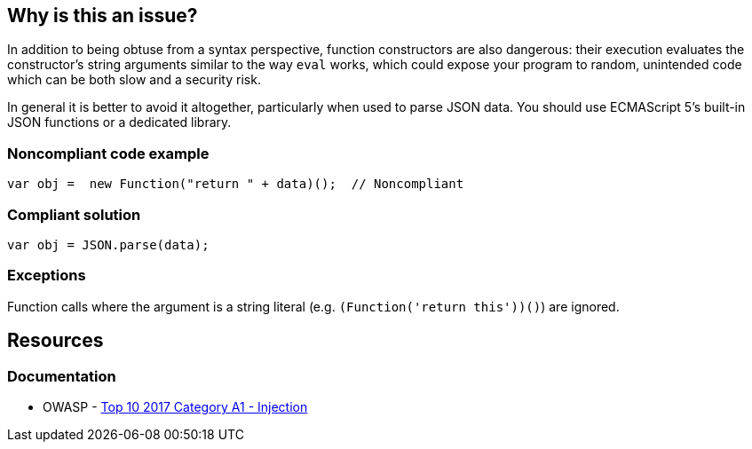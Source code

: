 == Why is this an issue?

In addition to being obtuse from a syntax perspective, function constructors are also dangerous: their execution evaluates the constructor's string arguments similar to the way ``++eval++`` works, which could expose your program to random, unintended code which can be both slow and a security risk.


In general it is better to avoid it altogether, particularly when used to parse JSON data. You should use ECMAScript 5's built-in JSON functions or a dedicated library.


=== Noncompliant code example

[source,javascript]
----
var obj =  new Function("return " + data)();  // Noncompliant
----


=== Compliant solution

[source,javascript]
----
var obj = JSON.parse(data);
----


=== Exceptions

Function calls where the argument is a string literal (e.g. ``++(Function('return this'))()++``) are ignored.


== Resources
=== Documentation

* OWASP - https://owasp.org/www-project-top-ten/2017/A1_2017-Injection[Top 10 2017 Category A1 - Injection]


ifdef::env-github,rspecator-view[]

'''
== Implementation Specification
(visible only on this page)

=== Message

Review this "Function" call and make sure its arguments are properly validated.


=== Highlighting

* primary: ``++new Function++``


'''
== Comments And Links
(visible only on this page)

=== on 31 Aug 2018, 15:35:45 Nicolas Harraudeau wrote:
Detecting ``++new Function("...")++`` should be added to the Hotspot rule RSPEC-1523

endif::env-github,rspecator-view[]

